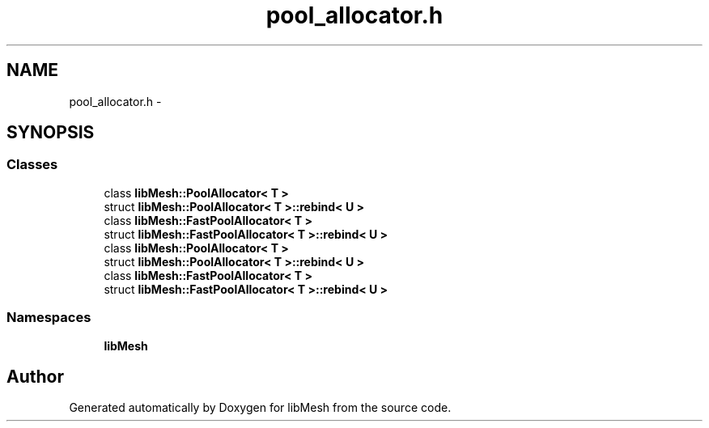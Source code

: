 .TH "pool_allocator.h" 3 "Tue May 6 2014" "libMesh" \" -*- nroff -*-
.ad l
.nh
.SH NAME
pool_allocator.h \- 
.SH SYNOPSIS
.br
.PP
.SS "Classes"

.in +1c
.ti -1c
.RI "class \fBlibMesh::PoolAllocator< T >\fP"
.br
.ti -1c
.RI "struct \fBlibMesh::PoolAllocator< T >::rebind< U >\fP"
.br
.ti -1c
.RI "class \fBlibMesh::FastPoolAllocator< T >\fP"
.br
.ti -1c
.RI "struct \fBlibMesh::FastPoolAllocator< T >::rebind< U >\fP"
.br
.ti -1c
.RI "class \fBlibMesh::PoolAllocator< T >\fP"
.br
.ti -1c
.RI "struct \fBlibMesh::PoolAllocator< T >::rebind< U >\fP"
.br
.ti -1c
.RI "class \fBlibMesh::FastPoolAllocator< T >\fP"
.br
.ti -1c
.RI "struct \fBlibMesh::FastPoolAllocator< T >::rebind< U >\fP"
.br
.in -1c
.SS "Namespaces"

.in +1c
.ti -1c
.RI "\fBlibMesh\fP"
.br
.in -1c
.SH "Author"
.PP 
Generated automatically by Doxygen for libMesh from the source code\&.
